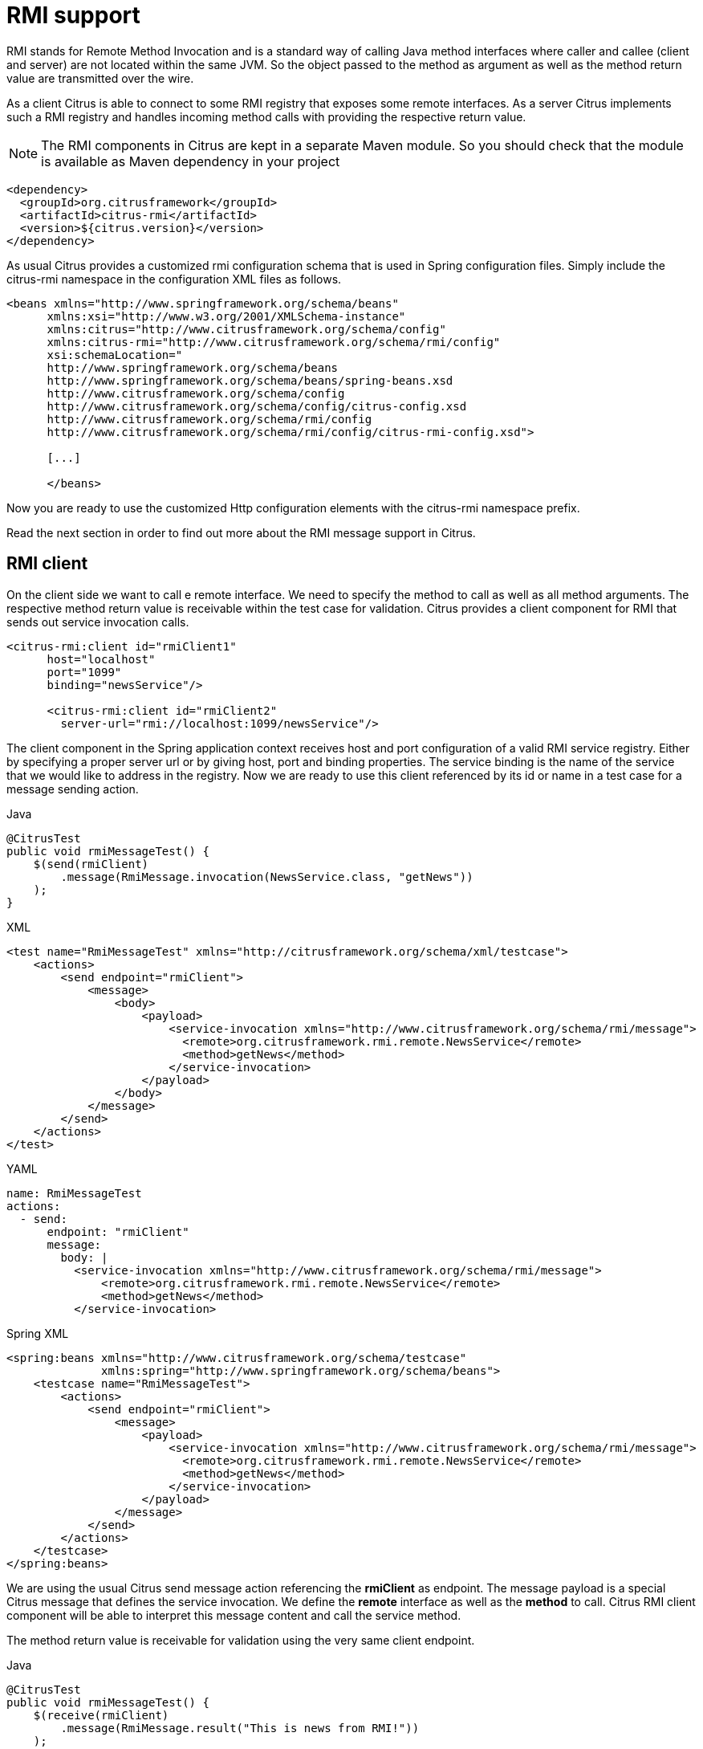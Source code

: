 [[rmi]]
= RMI support

RMI stands for Remote Method Invocation and is a standard way of calling Java method interfaces where caller and callee (client and server) are not located within the same JVM. So the object passed to the method as argument as well as the method return value are transmitted over the wire.

As a client Citrus is able to connect to some RMI registry that exposes some remote interfaces. As a server Citrus implements such a RMI registry and handles incoming method calls with providing the respective return value.

NOTE: The RMI components in Citrus are kept in a separate Maven module. So you should check that the module is available as Maven dependency in your project

[source,xml]
----
<dependency>
  <groupId>org.citrusframework</groupId>
  <artifactId>citrus-rmi</artifactId>
  <version>${citrus.version}</version>
</dependency>
----

As usual Citrus provides a customized rmi configuration schema that is used in Spring configuration files. Simply include the citrus-rmi namespace in the configuration XML files as follows.

[source,xml]
----
<beans xmlns="http://www.springframework.org/schema/beans"
      xmlns:xsi="http://www.w3.org/2001/XMLSchema-instance"
      xmlns:citrus="http://www.citrusframework.org/schema/config"
      xmlns:citrus-rmi="http://www.citrusframework.org/schema/rmi/config"
      xsi:schemaLocation="
      http://www.springframework.org/schema/beans
      http://www.springframework.org/schema/beans/spring-beans.xsd
      http://www.citrusframework.org/schema/config
      http://www.citrusframework.org/schema/config/citrus-config.xsd
      http://www.citrusframework.org/schema/rmi/config
      http://www.citrusframework.org/schema/rmi/config/citrus-rmi-config.xsd">

      [...]

      </beans>
----

Now you are ready to use the customized Http configuration elements with the citrus-rmi namespace prefix.

Read the next section in order to find out more about the RMI message support in Citrus.

[[rmi-client]]
== RMI client

On the client side we want to call e remote interface. We need to specify the method to call as well as all method arguments. The respective method return value is receivable within the test case for validation. Citrus provides a client component for RMI that sends out service invocation calls.

[source,xml]
----
<citrus-rmi:client id="rmiClient1"
      host="localhost"
      port="1099"
      binding="newsService"/>

      <citrus-rmi:client id="rmiClient2"
        server-url="rmi://localhost:1099/newsService"/>
----

The client component in the Spring application context receives host and port configuration of a valid RMI service registry. Either by specifying a proper server url or by giving host, port and binding properties. The service binding is the name of the service that we would like to address in the registry. Now we are ready to use this client referenced by its id or name in a test case for a message sending action.

.Java
[source,java,indent=0,role="primary"]
----
@CitrusTest
public void rmiMessageTest() {
    $(send(rmiClient)
        .message(RmiMessage.invocation(NewsService.class, "getNews"))
    );
}
----

.XML
[source,xml,indent=0,role="secondary"]
----
<test name="RmiMessageTest" xmlns="http://citrusframework.org/schema/xml/testcase">
    <actions>
        <send endpoint="rmiClient">
            <message>
                <body>
                    <payload>
                        <service-invocation xmlns="http://www.citrusframework.org/schema/rmi/message">
                          <remote>org.citrusframework.rmi.remote.NewsService</remote>
                          <method>getNews</method>
                        </service-invocation>
                    </payload>
                </body>
            </message>
        </send>
    </actions>
</test>
----

.YAML
[source,yaml,indent=0,role="secondary"]
----
name: RmiMessageTest
actions:
  - send:
      endpoint: "rmiClient"
      message:
        body: |
          <service-invocation xmlns="http://www.citrusframework.org/schema/rmi/message">
              <remote>org.citrusframework.rmi.remote.NewsService</remote>
              <method>getNews</method>
          </service-invocation>
----

.Spring XML
[source,xml,indent=0,role="secondary"]
----
<spring:beans xmlns="http://www.citrusframework.org/schema/testcase"
              xmlns:spring="http://www.springframework.org/schema/beans">
    <testcase name="RmiMessageTest">
        <actions>
            <send endpoint="rmiClient">
                <message>
                    <payload>
                        <service-invocation xmlns="http://www.citrusframework.org/schema/rmi/message">
                          <remote>org.citrusframework.rmi.remote.NewsService</remote>
                          <method>getNews</method>
                        </service-invocation>
                    </payload>
                </message>
            </send>
        </actions>
    </testcase>
</spring:beans>
----

We are using the usual Citrus send message action referencing the *rmiClient* as endpoint. The message payload is a special Citrus message that defines the service invocation. We define the *remote* interface as well as the *method* to call. Citrus RMI client component will be able to interpret this message content and call the service method.

The method return value is receivable for validation using the very same client endpoint.

.Java
[source,java,indent=0,role="primary"]
----
@CitrusTest
public void rmiMessageTest() {
    $(receive(rmiClient)
        .message(RmiMessage.result("This is news from RMI!"))
    );
}
----

.XML
[source,xml,indent=0,role="secondary"]
----
<test name="RmiMessageTest" xmlns="http://citrusframework.org/schema/xml/testcase">
    <actions>
        <receive endpoint="rmiClient">
            <message>
                <body>
                    <payload>
                        <service-result xmlns="http://www.citrusframework.org/schema/rmi/message">
                          <object type="java.lang.String" value="This is news from RMI!"/>
                        </service-result>
                    </payload>
                </body>
            </message>
        </receive>
    </actions>
</test>
----

.YAML
[source,yaml,indent=0,role="secondary"]
----
name: RmiMessageTest
actions:
  - receive:
      endpoint: "rmiClient"
      message:
        body: |
          <service-result xmlns="http://www.citrusframework.org/schema/rmi/message">
              <object type="java.lang.String" value="This is news from RMI!"/>
          </service-result>
----

.Spring XML
[source,xml,indent=0,role="secondary"]
----
<spring:beans xmlns="http://www.citrusframework.org/schema/testcase"
              xmlns:spring="http://www.springframework.org/schema/beans">
    <testcase name="RmiMessageTest">
        <actions>
            <receive endpoint="rmiClient">
                <message>
                    <payload>
                        <service-result xmlns="http://www.citrusframework.org/schema/rmi/message">
                          <object type="java.lang.String" value="This is news from RMI!"/>
                        </service-result>
                    </payload>
                </message>
            </receive>
        </actions>
    </testcase>
</spring:beans>
----

In the sample above we receive the service result and expect a *java.lang.String* object return value. The return value content is also validated within the service result payload.

Of course we can also deal with method arguments.

.Java
[source,java,indent=0,role="primary"]
----
@CitrusTest
public void rmiMessageTest() {
    $(send(rmiClient)
        .message(RmiMessage.invocation(NewsService.class, "setNews")
              .argument("This is breaking news!"))
    );
}
----

.XML
[source,xml,indent=0,role="secondary"]
----
<test name="RmiMessageTest" xmlns="http://citrusframework.org/schema/xml/testcase">
    <actions>
        <send endpoint="rmiClient">
            <message>
                <body>
                    <payload>
                        <service-invocation xmlns="http://www.citrusframework.org/schema/rmi/message">
                            <remote>org.citrusframework.rmi.remote.NewsService</remote>
                            <method>setNews</method>
                            <args>
                              <arg value="This is breaking news!"/>
                            </args>
                        </service-invocation>
                    </payload>
                </body>
            </message>
        </send>
    </actions>
</test>
----

.YAML
[source,yaml,indent=0,role="secondary"]
----
name: RmiMessageTest
actions:
  - send:
      endpoint: "rmiClient"
      message:
        body: |
          <service-invocation xmlns="http://www.citrusframework.org/schema/rmi/message">
                <remote>org.citrusframework.rmi.remote.NewsService</remote>
                <method>setNews</method>
                <args>
                  <arg value="This is breaking news!"/>
                </args>
          </service-invocation>
----

.Spring XML
[source,xml,indent=0,role="secondary"]
----
<spring:beans xmlns="http://www.citrusframework.org/schema/testcase"
              xmlns:spring="http://www.springframework.org/schema/beans">
    <testcase name="RmiMessageTest">
        <actions>
            <send endpoint="rmiClient">
                <message>
                    <payload>
                        <service-invocation xmlns="http://www.citrusframework.org/schema/rmi/message">
                            <remote>org.citrusframework.rmi.remote.NewsService</remote>
                            <method>setNews</method>
                            <args>
                              <arg value="This is breaking news!"/>
                            </args>
                        </service-invocation>
                    </payload>
                </message>
            </send>
        </actions>
    </testcase>
</spring:beans>
----

This completes the basic remote service call. Citrus invokes the remote interface method and validates the method return value. As a tester you might also face errors and exceptions when calling the remote interface method. You can catch and assert these remote exceptions verifying your error scenario.

.Java
[source,java,indent=0,role="primary"]
----
@CitrusTest
public void rmiMessageTest() {
    $(assertException()
        .exception(java.rmi.RemoteException.class)
        .when(
            send(rmiClient)
                .message(RmiMessage.invocation(NewsService.class, "setNews")
                        .argument("This is breaking news!"))
        )
    );
}
----

.XML
[source,xml,indent=0,role="secondary"]
----
<test name="RmiMessageTest" xmlns="http://citrusframework.org/schema/xml/testcase">
    <actions>
        <assert exception="java.rmi.RemoteException">
            <when>
                <send endpoint="rmiClient">
                    <message>
                        <body>
                            <payload>
                                <service-invocation xmlns="http://www.citrusframework.org/schema/rmi/message">
                                    <remote>org.citrusframework.rmi.remote.NewsService</remote>
                                    <method>setNews</method>
                                    <args>
                                      <arg value="This is breaking news!"/>
                                    </args>
                                </service-invocation>
                            </payload>
                        </body>
                    </message>
                </send>
            </when>
        </assert>
    </actions>
</test>
----

.YAML
[source,yaml,indent=0,role="secondary"]
----
name: RmiMessageTest
actions:
  - assert:
      exception: "java.rmi.RemoteException"
      when:
        - send:
            endpoint: "rmiClient"
            message:
              body: |
                <service-invocation xmlns="http://www.citrusframework.org/schema/rmi/message">
                      <!-- ... -->
                </service-invocation>
----

.Spring XML
[source,xml,indent=0,role="secondary"]
----
<spring:beans xmlns="http://www.citrusframework.org/schema/testcase"
              xmlns:spring="http://www.springframework.org/schema/beans">
    <testcase name="RmiMessageTest">
        <actions>
            <assert exception="java.rmi.RemoteException">
                <when>
                    <send endpoint="rmiClient">
                        <message>
                            <payload>
                                <service-invocation xmlns="http://www.citrusframework.org/schema/rmi/message">
                                    <!-- ... -->
                                </service-invocation>
                            </payload>
                        </message>
                    </send>
                </when>
            </assert>
        </actions>
    </testcase>
</spring:beans>
----

We assert the *_RemoteException_* to be thrown while calling the remote service method. This is how you can handle some sort of error situation while calling remote services. In the next section we will handle RMI communication where Citrus provides the remote interfaces.

[[rmi-server]]
== RMI server

On the server side Citrus needs to provide remote interfaces with methods callable for clients. This means that Citrus needs to support all your remote interfaces with method arguments and return values. The Citrus RMI server is able to bind your remote interfaces to a service registry. All incoming RMI client method calls are automatically accepted and the method arguments are converted into a Citrus XML service invocation representation. The RMI method call is then passed to the running test for validation.

Let us have a look at the Citrus RMI server component and how you can add it to the Spring application context.

[source,xml]
----
<citrus-rmi:server id="rmiServer"
      host="localhost"
      port="1099"
      interface="org.citrusframework.rmi.remote.NewsService"
      binding="newService"
      create-registry="true"
      auto-start="true"/>
----

The RMI server component uses properties such as *host* and *port* to define the service registry. By default Citrus will connect to this service registry and bind its remote interfaces to it. With the attribute *create-registry* Citrus can also create the registry for you.

You have to give Citrus the fully qualified remote interface name so Citrus can bind it to the service registry and handle incoming method calls properly. In your test case you can then receive the incoming method calls on the server in order to perform validation steps.

.Java
[source,java,indent=0,role="primary"]
----
@CitrusTest
public void rmiMessageTest() {
    $(receive(rmiServer)
        .message(RmiMessage.invocation(NewsService.class, "getNews"))
    );
}
----

.XML
[source,xml,indent=0,role="secondary"]
----
<test name="RmiMessageTest" xmlns="http://citrusframework.org/schema/xml/testcase">
    <actions>
        <receive endpoint="rmiServer">
            <message>
                <body>
                    <payload>
                        <service-invocation xmlns="http://www.citrusframework.org/schema/rmi/message">
                          <remote>org.citrusframework.rmi.remote.NewsService</remote>
                          <method>getNews</method>
                        </service-invocation>
                    </payload>
                </body>
                <headers>
                    <header name="citrus_rmi_interface" value="org.citrusframework.rmi.remote.NewsService"/>
                    <header name="citrus_rmi_method" value="getNews"/>
                </headers>
            </message>
        </receive>
    </actions>
</test>
----

.YAML
[source,yaml,indent=0,role="secondary"]
----
name: RmiMessageTest
actions:
  - receive:
      endpoint: "rmiServer"
      message:
        body: |
          <service-invocation xmlns="http://www.citrusframework.org/schema/rmi/message">
              <remote>org.citrusframework.rmi.remote.NewsService</remote>
              <method>getNews</method>
          </service-invocation>
        headers:
          - name: citrus_rmi_interface
            value: "org.citrusframework.rmi.remote.NewsService"
          - name: citrus_rmi_method
            value: "getNews"
----

.Spring XML
[source,xml,indent=0,role="secondary"]
----
<spring:beans xmlns="http://www.citrusframework.org/schema/testcase"
              xmlns:spring="http://www.springframework.org/schema/beans">
    <testcase name="RmiMessageTest">
        <actions>
            <receive endpoint="rmiServer">
                <message>
                    <payload>
                        <service-invocation xmlns="http://www.citrusframework.org/schema/rmi/message">
                          <remote>org.citrusframework.rmi.remote.NewsService</remote>
                          <method>getNews</method>
                        </service-invocation>
                    </payload>
                </message>
                <header>
                    <element name="citrus_rmi_interface" value="org.citrusframework.rmi.remote.NewsService"/>
                    <element name="citrus_rmi_method" value="getNews"/>
                </header>
            </receive>
        </actions>
    </testcase>
</spring:beans>
----

As you can see Citrus converts the incoming service invocation to a special XML representation which is passed as message payload to the test. As this is plain XML you can verify the RMI message content as usual using Citrus variables, functions and validation matchers.

Since we have received the method call we need to provide some return value for the client. As usual we can specify the method return value with some XML representation.

.Java
[source,java,indent=0,role="primary"]
----
@CitrusTest
public void rmiMessageTest() {
    $(send(rmiServer)
        .message(RmiMessage.result("This is news from RMI!"))
    );
}
----

.XML
[source,xml,indent=0,role="secondary"]
----
<test name="RmiMessageTest" xmlns="http://citrusframework.org/schema/xml/testcase">
    <actions>
        <send endpoint="rmiServer">
            <message>
                <body>
                    <payload>
                        <service-result xmlns="http://www.citrusframework.org/schema/rmi/message">
                            <object type="java.lang.String" value="This is news from RMI!"/>
                        </service-result>
                    </payload>
                </body>
            </message>
        </send>
    </actions>
</test>
----

.YAML
[source,yaml,indent=0,role="secondary"]
----
name: RmiMessageTest
actions:
  - send:
      endpoint: "rmiServer"
      message:
        body: |
          <service-result xmlns="http://www.citrusframework.org/schema/rmi/message">
            <object type="java.lang.String" value="This is news from RMI!"/>
          </service-result>
----

.Spring XML
[source,xml,indent=0,role="secondary"]
----
<spring:beans xmlns="http://www.citrusframework.org/schema/testcase"
              xmlns:spring="http://www.springframework.org/schema/beans">
    <testcase name="RmiMessageTest">
        <actions>
            <send endpoint="rmiServer">
                <message>
                    <payload>
                        <service-result xmlns="http://www.citrusframework.org/schema/rmi/message">
                            <object type="java.lang.String" value="This is news from RMI!"/>
                        </service-result>
                    </payload>
                </message>
            </send>
        </actions>
    </testcase>
</spring:beans>
----

The service result is defined as object with a *type* and *value* . The Citrus RMI remote interface method will return this value to the calling client. This would complete the successful remote service invocation. At this point we also have to think of choosing to raise some remote exception as service outcome.

.Java
[source,java,indent=0,role="primary"]
----
@CitrusTest
public void rmiMessageTest() {
    $(send(rmiServer)
        .message(RmiMessage.exception("Something went wrong"))
    );
}
----

.XML
[source,xml,indent=0,role="secondary"]
----
<test name="RmiMessageTest" xmlns="http://citrusframework.org/schema/xml/testcase">
    <actions>
        <send endpoint="rmiServer">
            <message>
                <body>
                    <payload>
                        <service-result xmlns="http://www.citrusframework.org/schema/rmi/message">
                            <exception>Something went wrong</exception>
                        </service-result>
                    </payload>
                </body>
            </message>
        </send>
    </actions>
</test>
----

.YAML
[source,yaml,indent=0,role="secondary"]
----
name: RmiMessageTest
actions:
  - send:
      endpoint: "rmiServer"
      message:
        body: |
          <service-result xmlns="http://www.citrusframework.org/schema/rmi/message">
            <exception>Something went wrong</exception>
          </service-result>
----

.Spring XML
[source,xml,indent=0,role="secondary"]
----
<spring:beans xmlns="http://www.citrusframework.org/schema/testcase"
              xmlns:spring="http://www.springframework.org/schema/beans">
    <testcase name="RmiMessageTest">
        <actions>
            <send endpoint="rmiServer">
                <message>
                    <payload>
                        <service-result xmlns="http://www.citrusframework.org/schema/rmi/message">
                            <exception>Something went wrong</exception>
                        </service-result>
                    </payload>
                </message>
            </send>
        </actions>
    </testcase>
</spring:beans>
----

In the example above Citrus will not return some object as service result but raise a *java.rmi.RemoteException* with respective error message as specified in the test case. The calling client will receive the exception accordingly.
